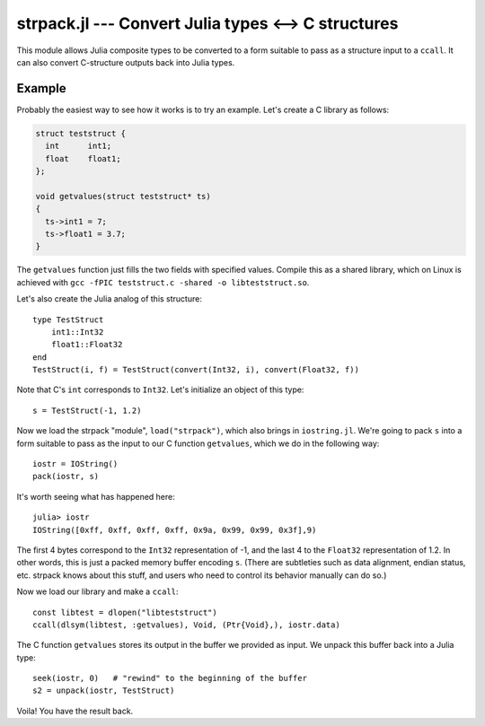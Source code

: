 strpack.jl --- Convert Julia types <--> C structures
====================================================

.. .. module:: strpack.jl
   :synopsis: Convert Julia types <--> C structures

This module allows Julia composite types to be converted to a form suitable to pass as a structure input
to a ``ccall``. It can also convert C-structure outputs back into Julia types.

-------
Example
-------

Probably the easiest way to see how it works is to try an example. Let's create a C library as follows:

.. code-block:: c

    struct teststruct {
      int      int1;
      float    float1;
    };
    
    void getvalues(struct teststruct* ts)
    {
      ts->int1 = 7;
      ts->float1 = 3.7;
    }

The ``getvalues`` function just fills the two fields with specified values. Compile this as a shared library,
which on Linux is achieved with ``gcc -fPIC teststruct.c -shared -o libteststruct.so``.

Let's also create the Julia analog of this structure::

    type TestStruct
        int1::Int32
        float1::Float32
    end
    TestStruct(i, f) = TestStruct(convert(Int32, i), convert(Float32, f))

Note that C's ``int`` corresponds to ``Int32``. Let's initialize an object of this type::

    s = TestStruct(-1, 1.2)
    
Now we load the strpack "module", ``load("strpack")``, which also brings in ``iostring.jl``. We're going to
pack ``s`` into a form suitable to pass as the input to our C function ``getvalues``, which we do in the
following way::

    iostr = IOString()
    pack(iostr, s)

It's worth seeing what has happened here::

    julia> iostr
    IOString([0xff, 0xff, 0xff, 0xff, 0x9a, 0x99, 0x99, 0x3f],9)

The first 4 bytes correspond to the ``Int32`` representation of -1, and the last 4 to the ``Float32``
representation of 1.2. In other words, this is just a packed memory buffer encoding ``s``. (There are
subtleties such as data alignment, endian status, etc. strpack knows about this stuff, and users who need
to control its behavior manually can do so.)

Now we load our library and make a ``ccall``::

    const libtest = dlopen("libteststruct")
    ccall(dlsym(libtest, :getvalues), Void, (Ptr{Void},), iostr.data)

The C function ``getvalues`` stores its output in the buffer we provided as input. We unpack this buffer back
into a Julia type::

    seek(iostr, 0)   # "rewind" to the beginning of the buffer
    s2 = unpack(iostr, TestStruct)

Voila! You have the result back.
    
.. function:: pack(io, composite, [strategy])

    Create a packed buffer representation of ``composite`` in stream ``io``, using data alignment coded by
    ``strategy``. This buffer is suitable to pass as a ``struct`` argument in a ``ccall``.
    
.. function:: unpack(io, T, [strategy])

    Extract an instance of the Julia composite type ``T`` from the packed representation in the stream ``io``.
    ``io`` must be positioned at the beginning (using ``seek``). This allows you to read C ``struct`` outputs
    from ``ccall``.

